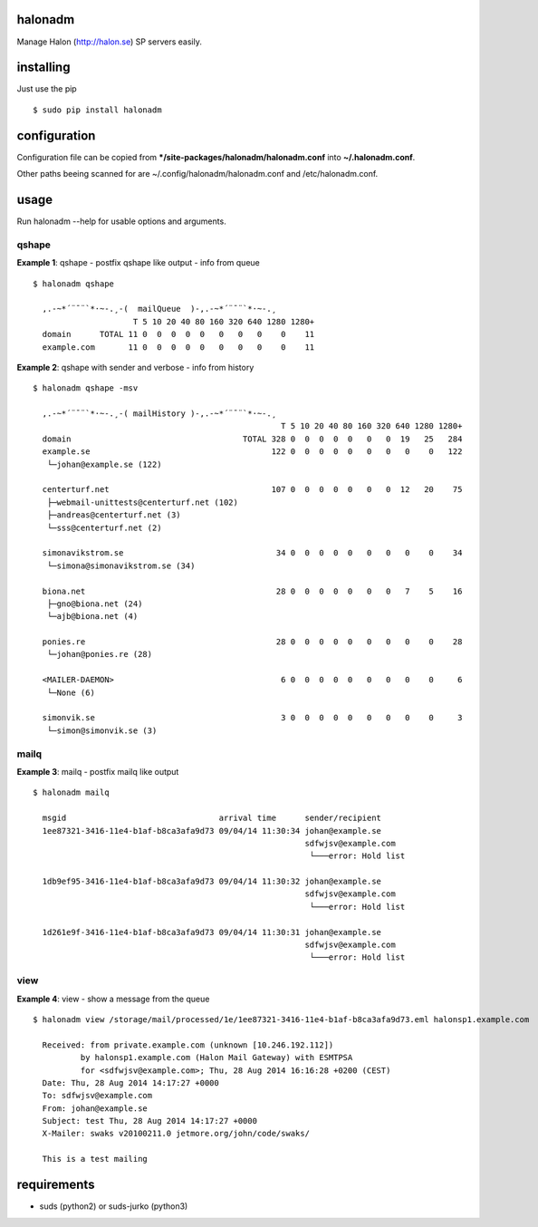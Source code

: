 halonadm
============

Manage Halon (http://halon.se) SP servers easily.

installing
===============

Just use the pip ::

$ sudo pip install halonadm

configuration
===============

Configuration file can be copied from ***/site-packages/halonadm/halonadm.conf** into **~/.halonadm.conf**.

Other paths beeing scanned for are ~/.config/halonadm/halonadm.conf and /etc/halonadm.conf.

usage
===============

Run halonadm --help for usable options and arguments.

qshape
------------------

**Example 1**: qshape - postfix qshape like output - info from queue ::

  $ halonadm qshape

    ,.-~*´¨¯¨`*·~-.¸-(  mailQueue  )-,.-~*´¨¯¨`*·~-.¸
                       T 5 10 20 40 80 160 320 640 1280 1280+
    domain      TOTAL 11 0  0  0  0  0   0   0   0    0    11
    example.com       11 0  0  0  0  0   0   0   0    0    11

**Example 2**: qshape with sender and verbose - info from history ::

  $ halonadm qshape -msv

    ,.-~*´¨¯¨`*·~-.¸-( mailHistory )-,.-~*´¨¯¨`*·~-.¸
                                                      T 5 10 20 40 80 160 320 640 1280 1280+
    domain                                    TOTAL 328 0  0  0  0  0   0   0  19   25   284
    example.se                                      122 0  0  0  0  0   0   0   0    0   122
     └─johan@example.se (122)
                                                                                        
    centerturf.net                                  107 0  0  0  0  0   0   0  12   20    75
     ├─webmail-unittests@centerturf.net (102)                                               
     ├─andreas@centerturf.net (3)                                                           
     └─sss@centerturf.net (2)                                                               
                                                                                        
    simonavikstrom.se                                34 0  0  0  0  0   0   0   0    0    34
     └─simona@simonavikstrom.se (34)                                                          
                                                                                        
    biona.net                                        28 0  0  0  0  0   0   0   7    5    16
     ├─gno@biona.net (24)                                                                   
     └─ajb@biona.net (4)                                                                    
                                                                                        
    ponies.re                                        28 0  0  0  0  0   0   0   0    0    28
     └─johan@ponies.re (28)                                                                   
                                                                                        
    <MAILER-DAEMON>                                   6 0  0  0  0  0   0   0   0    0     6
     └─None (6)                                                                             
                                                                                        
    simonvik.se                                       3 0  0  0  0  0   0   0   0    0     3
     └─simon@simonvik.se (3) 

mailq
------------------

**Example 3**: mailq - postfix mailq like output ::

  $ halonadm mailq

    msgid                                arrival time      sender/recipient
    1ee87321-3416-11e4-b1af-b8ca3afa9d73 09/04/14 11:30:34 johan@example.se
                                                           sdfwjsv@example.com
                                                            └───error: Hold list

    1db9ef95-3416-11e4-b1af-b8ca3afa9d73 09/04/14 11:30:32 johan@example.se
                                                           sdfwjsv@example.com
                                                            └───error: Hold list

    1d261e9f-3416-11e4-b1af-b8ca3afa9d73 09/04/14 11:30:31 johan@example.se
                                                           sdfwjsv@example.com
                                                            └───error: Hold list

view
------------------

**Example 4**: view - show a message from the queue ::

  $ halonadm view /storage/mail/processed/1e/1ee87321-3416-11e4-b1af-b8ca3afa9d73.eml halonsp1.example.com

    Received: from private.example.com (unknown [10.246.192.112])
            by halonsp1.example.com (Halon Mail Gateway) with ESMTPSA
            for <sdfwjsv@example.com>; Thu, 28 Aug 2014 16:16:28 +0200 (CEST)
    Date: Thu, 28 Aug 2014 14:17:27 +0000
    To: sdfwjsv@example.com
    From: johan@example.se
    Subject: test Thu, 28 Aug 2014 14:17:27 +0000
    X-Mailer: swaks v20100211.0 jetmore.org/john/code/swaks/

    This is a test mailing

requirements
===============

* suds (python2) or suds-jurko (python3)

